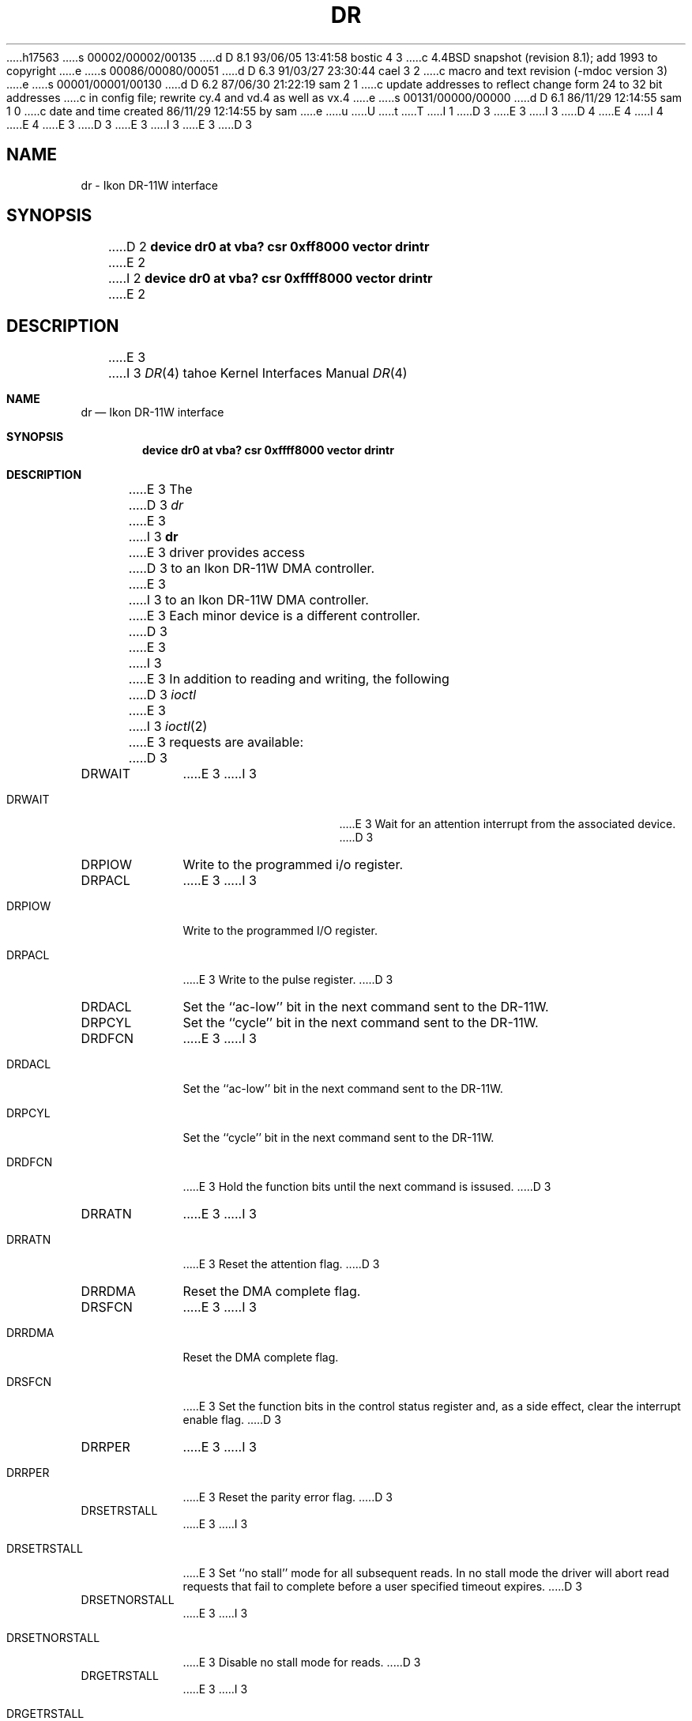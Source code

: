 h17563
s 00002/00002/00135
d D 8.1 93/06/05 13:41:58 bostic 4 3
c 4.4BSD snapshot (revision 8.1); add 1993 to copyright
e
s 00086/00080/00051
d D 6.3 91/03/27 23:30:44 cael 3 2
c macro and text revision (-mdoc version 3)
e
s 00001/00001/00130
d D 6.2 87/06/30 21:22:19 sam 2 1
c update addresses to reflect change form 24 to 32 bit addresses 
c in config file; rewrite cy.4 and vd.4 as well as vx.4
e
s 00131/00000/00000
d D 6.1 86/11/29 12:14:55 sam 1 0
c date and time created 86/11/29 12:14:55 by sam
e
u
U
t
T
I 1
D 3
.\" Copyright (c) 1983 Regents of the University of California.
.\" All rights reserved.  The Berkeley software License Agreement
.\" specifies the terms and conditions for redistribution.
E 3
I 3
D 4
.\" Copyright (c) 1983, 1991 Regents of the University of California.
.\" All rights reserved.
E 4
I 4
.\" Copyright (c) 1983, 1991, 1993
.\"	The Regents of the University of California.  All rights reserved.
E 4
E 3
.\"
D 3
.\"	%W% (Berkeley) %G%
E 3
I 3
.\" %sccs.include.redist.man%
E 3
.\"
D 3
.TH DR 4 "November 21, 1986"
.UC 5
.SH NAME
dr \- Ikon DR-11W interface
.SH SYNOPSIS
D 2
.B "device dr0 at vba? csr 0xff8000 vector drintr"
E 2
I 2
.B "device dr0 at vba? csr 0xffff8000 vector drintr"
E 2
.SH DESCRIPTION
E 3
I 3
.\"     %W% (Berkeley) %G%
.\"
.Dd %Q%
.Dt DR 4 tahoe
.Os BSD 4.2
.Sh NAME
.Nm dr
.Nd Ikon
.Tn DR-11W
interface
.Sh SYNOPSIS
.Cd "device dr0 at vba? csr 0xffff8000 vector drintr"
.Sh DESCRIPTION
E 3
The
D 3
.I dr
E 3
I 3
.Nm dr
E 3
driver provides access
D 3
to an Ikon DR-11W DMA controller.
E 3
I 3
to an Ikon
.Tn DR-11W
.Tn DMA
controller.
E 3
Each minor device is a different controller.
D 3
.PP
E 3
I 3
.Pp
E 3
In addition to reading and writing, the following
D 3
.I ioctl
E 3
I 3
.Xr ioctl 2
E 3
requests are available:
D 3
.TP 10
DRWAIT
E 3
I 3
.Bl -tag -width DRSETNORSTALL
.It Dv DRWAIT
E 3
Wait for an attention interrupt from the associated device.
D 3
.TP
DRPIOW
Write to the programmed i/o register.
.TP
DRPACL
E 3
I 3
.It Dv DRPIOW
Write to the programmed
.Tn I/O
register.
.It Dv DRPACL
E 3
Write to the pulse register.
D 3
.TP
DRDACL
Set the ``ac-low'' bit in the next command sent to the DR-11W.
.TP
DRPCYL
Set the ``cycle'' bit in the next command sent to the DR-11W.
.TP
DRDFCN
E 3
I 3
.It Dv DRDACL
Set the ``ac-low'' bit in the next command sent to the
.Tn DR-11W .
.It Dv DRPCYL
Set the ``cycle'' bit in the next command sent to the
.Tn DR-11W .
.It Dv DRDFCN
E 3
Hold the function bits until the next command is issused.
D 3
.TP
DRRATN
E 3
I 3
.It Dv DRRATN
E 3
Reset the attention flag.
D 3
.TP
DRRDMA
Reset the DMA complete flag.
.TP
DRSFCN
E 3
I 3
.It Dv DRRDMA
Reset the
.Tn DMA
complete flag.
.It Dv DRSFCN
E 3
Set the function bits in the control status register and,
as a side effect, clear the interrupt enable flag.
D 3
.TP
DRRPER
E 3
I 3
.It Dv DRRPER
E 3
Reset the parity error flag.
D 3
.TP
DRSETRSTALL
E 3
I 3
.It Dv DRSETRSTALL
E 3
Set ``no stall'' mode for all subsequent reads.
In no stall mode the driver will abort
read requests that fail to complete before a user
specified timeout expires.
D 3
.TP
DRSETNORSTALL
E 3
I 3
.It Dv DRSETNORSTALL
E 3
Disable no stall mode for reads.
D 3
.TP
DRGETRSTALL
E 3
I 3
.It Dv DRGETRSTALL
E 3
Return true if in no stall mode for reads.
D 3
.TP
DRSETRTIMEOUT
E 3
I 3
.It Dv DRSETRTIMEOUT
E 3
Set the value of the timeout used in no stall mode  for
reads.  The time is specified in tenths of seconds.
D 3
.TP
DRGETRTIMEOUT
E 3
I 3
.It Dv DRGETRTIMEOUT
E 3
Return the time until (in tenths of seconds) before a read
is timed out when in no stall mode.
D 3
.TP
DRSETWSTALL
E 3
I 3
.It Dv DRSETWSTALL
E 3
Set ``no stall'' mode for all subsequent writes.
In no stall mode the driver will abort
write requests that fail to complete before a user
specified timeout expires.
D 3
.TP
DRSETNOWSTALL
E 3
I 3
.It Dv DRSETNOWSTALL
E 3
Disable no stall mode for writes.
D 3
.TP
DRGETWSTALL
E 3
I 3
.It Dv DRGETWSTALL
E 3
Return true if in no stall mode for writes.
D 3
.TP
DRSETWTIMEOUT
E 3
I 3
.It Dv DRSETWTIMEOUT
E 3
Set the value of the timeout used in no stall mode  for
writes.  The time is specified in tenths of seconds.
D 3
.TP
DRGETRTIMEOUT
E 3
I 3
.It Dv DRGETRTIMEOUT
E 3
Return the time until (in tenths of seconds) before a write
is timed out when in no stall mode.
D 3
.TP
DRWRITEREADY
E 3
I 3
.It Dv DRWRITEREADY
E 3
Return 1 if the device can accept data, 0 otherwise
D 3
(this is areally the DR-11W A status bit).
.TP
DRREADREADY
E 3
I 3
(this is really the
.Tn DR-11W A
status bit).
.It Dv DRREADREADY
E 3
Return 1 if the device has data for the host to read,
D 3
0 otherwise (this is really the DR-11W B status bit).
.TP
DRBUSY
E 3
I 3
0 otherwise (this is really the
.Tn DR-11W B
status bit).
.It Dv DRBUSY
E 3
Return 1  if the device is busy, 0 otherwise.
D 3
.TP
DRRESET
E 3
I 3
.It Dv DRRESET
E 3
Reset the DR-11W.
D 3
.TP
DR11STAT
E 3
I 3
.It Dv DR11STAT
E 3
Return the driver status and the contents of the
D 3
DR-11W i/o registers.  The
E 3
I 3
.Tn DR-11W
.Tn I/O registers.  The
E 3
eight words returned are, in order, the driver
status flags, the contents of the control status
register, the contents of the status register
at the time of the last interrupt from the device,
D 3
the contents of the programmed i/o data register,
E 3
I 3
the contents of the programmed
.Tn I/O data register,
E 3
a combination of the address modifier used by the
D 3
device in performing VERSAbus transfers and the
E 3
I 3
device in performing
.Tn VERSAbus
transfers and the
E 3
interrupt vector used by the device, the contents
of the range register, the contents of the rahi
register, and the contents of the ralo register.
D 3
.TP
DR11LOOP
E 3
I 3
.It Dv DR11LOOP
E 3
Perform loopback testing (the loopback cable must
be in place for this to work).
D 3
.SH FILES
/dev/dr[0-7]	standard devices
.SH DIAGNOSTICS
E 3
I 3
.El
.Sh FILES
.Bl -tag -width /dev/dr[0-7]xx -compact
.It Pa /dev/dr[0-7]
standard devices
.El
.Sh DIAGNOSTICS
E 3
Lots of them, none of them meaningful.
D 3
.SH BUGS
E 3
I 3
.Sh HISTORY
The
.Nm
driver appeared in
.Bx 4.3 tahoe .
.Sh BUGS
E 3
This driver needs to be rewritten.
E 1
